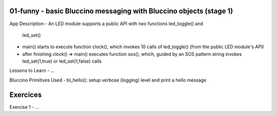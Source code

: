 ================================================================================
01-funny - basic Bluccino messaging with Bluccino objects (stage 1)
================================================================================

App Description
- An LED module supports a public API with two functions led_toggle() and
  led_set()
- main() starts to execute function clock(), which invokes 10 calls of
  led_toggle() (from the public LED module's API)
- after finishing clock() => main() executes function sos(), which, guided by
  an SOS pattern string invokes led_set(1,true) or led_set(1,false) calls

Lessons to Learn
- ...

Bluccino Primitives Used
- bl_hello(): setup verbose (logging) level and print a hello message

================================================================================
Exercices
================================================================================

Exercise 1
- ...
